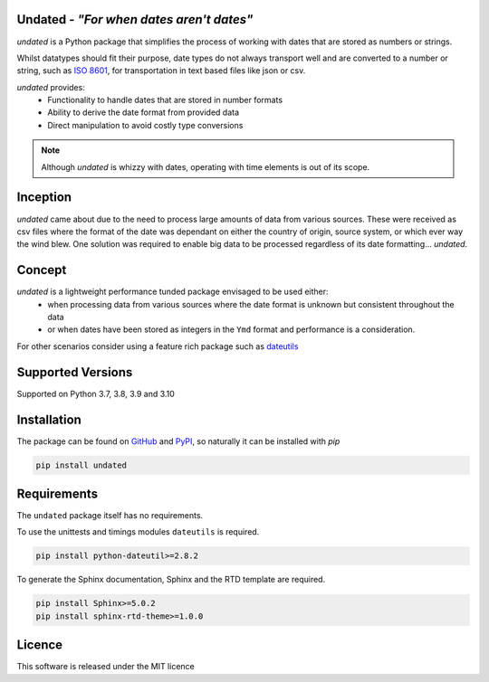 Undated - *"For when dates aren't dates"*
=========================================

.. image:: https://www.codefactor.io/repository/github/rikfair/undated/badge/main
   :target: https://www.codefactor.io/repository/github/rikfair/undated/overview/main
   :alt: CodeFactor

.. image:: https://github.com/rikfair/undated/actions/workflows/codeql-analysis.yml/badge.svg
   :target: https://github.com/rikfair/undated/actions/workflows/codeql-analysis.yml
   :alt: CodeQL

.. image:: https://github.com/rikfair/undated/actions/workflows/pylint.yml/badge.svg
   :target: https://github.com/rikfair/undated/actions/workflows/pylint.yml
   :alt: pylint

.. image:: https://github.com/rikfair/undated/actions/workflows/unittest.yml/badge.svg
   :target: https://github.com/rikfair/undated/actions/workflows/unittest.yml
   :alt: unittest
   
.. image:: https://readthedocs.org/projects/undated/badge/?version=latest
   :target: https://undated.readthedocs.io/en/latest/?badge=latest
   :alt: Documentation Status
   
*undated* is a Python package that simplifies the process of working with dates that are stored as numbers or strings.

Whilst datatypes should fit their purpose, date types do not always transport well and are converted to a number or string,
such as `ISO 8601 <https://iso.org/iso-8601-date-and-time-format.html>`_, for transportation in text based files like json or csv.

*undated* provides:
 - Functionality to handle dates that are stored in number formats
 - Ability to derive the date format from provided data
 - Direct manipulation to avoid costly type conversions

.. note::

   Although *undated* is whizzy with dates, operating with time elements is out of its scope. 

Inception
=========

*undated* came about due to the need to process large amounts of data from various sources. These were received as csv files
where the format of the date was dependant on either the country of origin, source system, or which ever way the wind blew.
One solution was required to enable big data to be processed regardless of its date formatting... *undated*.

Concept
=======

*undated* is a lightweight performance tunded package envisaged to be used either:
 - when processing data from various sources where the date format is unknown but consistent throughout the data
 - or when dates have been stored as integers in the ``Ymd`` format and performance is a consideration.

For other scenarios consider using a feature rich package such as `dateutils <https://pypi.org/project/python-dateutil/>`_

Supported Versions
==================

Supported on Python 3.7, 3.8, 3.9 and 3.10

Installation
============

The package can be found on `GitHub <https://github.com/rikfair/undated>`_ and `PyPI <https://pypi.org/project/undated/>`_,
so naturally it can be installed with `pip`

.. code-block::

   pip install undated

Requirements
============

The ``undated`` package itself has no requirements.

To use the unittests and timings modules ``dateutils`` is required.

.. code-block::

   pip install python-dateutil>=2.8.2

To generate the Sphinx documentation, Sphinx and the RTD template are required.

.. code-block::

   pip install Sphinx>=5.0.2
   pip install sphinx-rtd-theme>=1.0.0

Licence
=======

This software is released under the MIT licence
